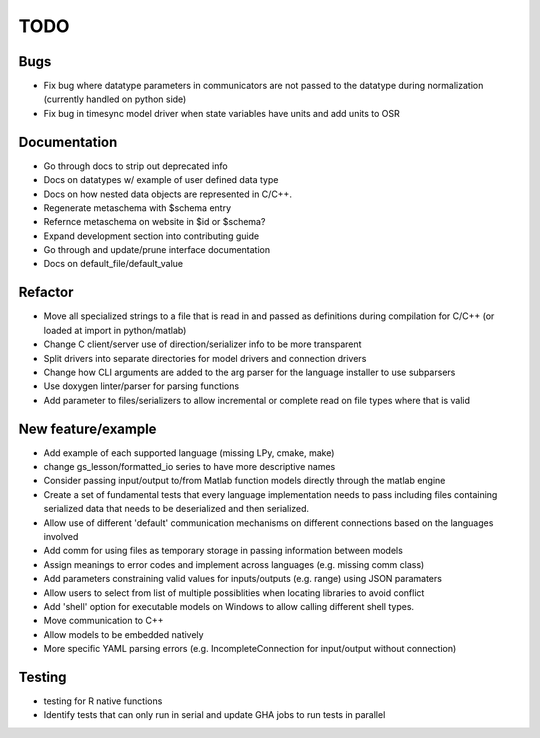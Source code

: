 
TODO
====


Bugs
----

* Fix bug where datatype parameters in communicators are not passed to the datatype during normalization (currently handled on python side)
* Fix bug in timesync model driver when state variables have units and add units to OSR

Documentation
-------------

* Go through docs to strip out deprecated info
* Docs on datatypes w/ example of user defined data type
* Docs on how nested data objects are represented in C/C++.
* Regenerate metaschema with $schema entry
* Refernce metaschema on website in $id or $schema?
* Expand development section into contributing guide
* Go through and update/prune interface documentation
* Docs on default_file/default_value
  
Refactor
--------

* Move all specialized strings to a file that is read in and passed as definitions during compilation for C/C++ (or loaded at import in python/matlab)
* Change C client/server use of direction/serializer info to be more transparent
* Split drivers into separate directories for model drivers and connection drivers
* Change how CLI arguments are added to the arg parser for the language installer to use subparsers
* Use doxygen linter/parser for parsing functions
* Add parameter to files/serializers to allow incremental or complete read on file types where that is valid

New feature/example
-------------------

* Add example of each supported language (missing LPy, cmake, make)
* change gs_lesson/formatted_io series to have more descriptive names
* Consider passing input/output to/from Matlab function models directly through the matlab engine
* Create a set of fundamental tests that every language implementation needs to pass including files containing serialized data that needs to be deserialized and then serialized.
* Allow use of different 'default' communication mechanisms on different connections based on the languages involved
* Add comm for using files as temporary storage in passing information between models
* Assign meanings to error codes and implement across languages (e.g. missing comm class)
* Add parameters constraining valid values for inputs/outputs (e.g. range) using JSON paramaters
* Allow users to select from list of multiple possiblities when locating libraries to avoid conflict
* Add 'shell' option for executable models on Windows to allow calling different shell types.
* Move communication to C++
* Allow models to be embedded natively
* More specific YAML parsing errors (e.g. IncompleteConnection for input/output without connection)

Testing
-------
  
* testing for R native functions
* Identify tests that can only run in serial and update GHA jobs to run tests in parallel
